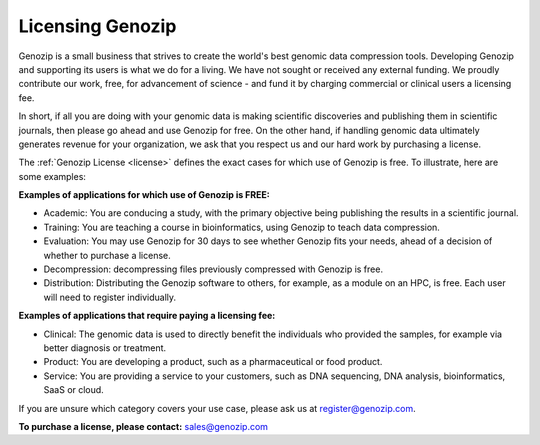 .. _commercial:

Licensing Genozip
==================

Genozip is a small business that strives to create the world's best genomic data compression tools. Developing Genozip and supporting its users is what we do for a living. We have not sought or received any external funding. We proudly contribute our work, free, for advancement of science - and fund it by charging commercial or clinical users a licensing fee. 

In short, if all you are doing with your genomic data is making scientific discoveries and publishing them in scientific journals, then please go ahead and use Genozip for free. On the other hand, if handling genomic data ultimately generates revenue for your organization, we ask that you respect us and our hard work by purchasing a license.

The :ref:`Genozip License <license>` defines the exact cases for which use of Genozip is free. To illustrate, here are some examples:

**Examples of applications for which use of Genozip is FREE:**

- Academic: You are conducing a study, with the primary objective being publishing the results in a scientific journal.
  
- Training: You are teaching a course in bioinformatics, using Genozip to teach data compression.

- Evaluation: You may use Genozip for 30 days to see whether Genozip fits your needs, ahead of a decision of whether to purchase a license.

- Decompression: decompressing files previously compressed with Genozip is free.

- Distribution: Distributing the Genozip software to others, for example, as a module on an HPC, is free. Each user will need to register individually.

**Examples of applications that require paying a licensing fee:**

- Clinical: The genomic data is used to directly benefit the individuals who provided the samples, for example via better diagnosis or treatment.

- Product: You are developing a product, such as a pharmaceutical or food product. 

- Service: You are providing a service to your customers, such as DNA sequencing, DNA analysis, bioinformatics, SaaS or cloud.

If you are unsure which category covers your use case, please ask us at `register@genozip.com <mailto:register@genozip.com>`_.
  
**To purchase a license, please contact:** `sales@genozip.com <mailto:sales@genozip.com>`_

